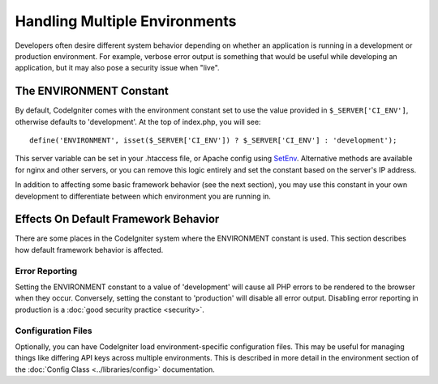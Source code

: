 ##############################
Handling Multiple Environments
##############################

Developers often desire different system behavior depending on whether
an application is running in a development or production environment.
For example, verbose error output is something that would be useful
while developing an application, but it may also pose a security issue
when "live".

The ENVIRONMENT Constant
========================

By default, CodeIgniter comes with the environment constant set to use
the value provided in ``$_SERVER['CI_ENV']``, otherwise defaults to
'development'. At the top of index.php, you will see::

	define('ENVIRONMENT', isset($_SERVER['CI_ENV']) ? $_SERVER['CI_ENV'] : 'development');

This server variable can be set in your .htaccess file, or Apache 
config using `SetEnv <https://httpd.apache.org/docs/2.2/mod/mod_env.html#setenv>`_. 
Alternative methods are available for nginx and other servers, or you can 
remove this logic entirely and set the constant based on the server's IP address.

In addition to affecting some basic framework behavior (see the next
section), you may use this constant in your own development to
differentiate between which environment you are running in.

Effects On Default Framework Behavior
=====================================

There are some places in the CodeIgniter system where the ENVIRONMENT
constant is used. This section describes how default framework behavior
is affected.

Error Reporting
---------------

Setting the ENVIRONMENT constant to a value of 'development' will cause
all PHP errors to be rendered to the browser when they occur.
Conversely, setting the constant to 'production' will disable all error
output. Disabling error reporting in production is a :doc:`good security
practice <security>`.

Configuration Files
-------------------

Optionally, you can have CodeIgniter load environment-specific
configuration files. This may be useful for managing things like
differing API keys across multiple environments. This is described in
more detail in the environment section of the :doc:`Config Class
<../libraries/config>` documentation.